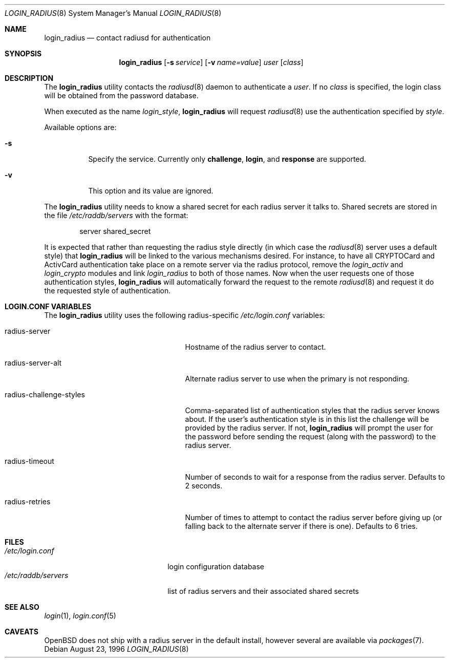 .\" $OpenBSD: login_radius.8,v 1.3 2001/07/26 20:47:44 millert Exp $
.\"
.\" Copyright (c) 1996 Berkeley Software Design, Inc. All rights reserved.
.\"
.\" Redistribution and use in source and binary forms, with or without
.\" modification, are permitted provided that the following conditions
.\" are met:
.\" 1. Redistributions of source code must retain the above copyright
.\"    notice, this list of conditions and the following disclaimer.
.\" 2. Redistributions in binary form must reproduce the above copyright
.\"    notice, this list of conditions and the following disclaimer in the
.\"    documentation and/or other materials provided with the distribution.
.\" 3. All advertising materials mentioning features or use of this software
.\"    must display the following acknowledgement:
.\"	This product includes software developed by Berkeley Software Design,
.\"	Inc.
.\" 4. The name of Berkeley Software Design, Inc.  may not be used to endorse
.\"    or promote products derived from this software without specific prior
.\"    written permission.
.\"
.\" THIS SOFTWARE IS PROVIDED BY BERKELEY SOFTWARE DESIGN, INC. ``AS IS'' AND
.\" ANY EXPRESS OR IMPLIED WARRANTIES, INCLUDING, BUT NOT LIMITED TO, THE
.\" IMPLIED WARRANTIES OF MERCHANTABILITY AND FITNESS FOR A PARTICULAR PURPOSE
.\" ARE DISCLAIMED.  IN NO EVENT SHALL BERKELEY SOFTWARE DESIGN, INC. BE LIABLE
.\" FOR ANY DIRECT, INDIRECT, INCIDENTAL, SPECIAL, EXEMPLARY, OR CONSEQUENTIAL
.\" DAMAGES (INCLUDING, BUT NOT LIMITED TO, PROCUREMENT OF SUBSTITUTE GOODS
.\" OR SERVICES; LOSS OF USE, DATA, OR PROFITS; OR BUSINESS INTERRUPTION)
.\" HOWEVER CAUSED AND ON ANY THEORY OF LIABILITY, WHETHER IN CONTRACT, STRICT
.\" LIABILITY, OR TORT (INCLUDING NEGLIGENCE OR OTHERWISE) ARISING IN ANY WAY
.\" OUT OF THE USE OF THIS SOFTWARE, EVEN IF ADVISED OF THE POSSIBILITY OF
.\" SUCH DAMAGE.
.\"
.\"	BSDI $From: login_radius.8,v 1.2 1996/11/11 18:42:02 prb Exp $
.\"
.Dd August 23, 1996
.Dt LOGIN_RADIUS 8
.Os
.Sh NAME
.Nm login_radius
.Nd contact radiusd for authentication
.Sh SYNOPSIS
.Nm login_radius
.Op Fl s Ar service
.Op Fl v Ar name=value
.Ar user
.Op Ar class
.Sh DESCRIPTION
The
.Nm
utility contacts the
.Xr radiusd 8
daemon to authenticate a
.Ar user .
If no
.Ar class
is specified, the login class will be obtained from the password database.
.Pp
When executed as the name
.Pa login_ Ns Ar style ,
.Nm
will request
.Xr radiusd 8
use the authentication specified by
.Ar style .
.Pp
Available options are:
.Bl -tag -width indent
.It Fl s
Specify the service.
Currently only
.Li challenge ,
.Li login ,
and
.Li response
are supported.
.It Fl v
This option and its value are ignored.
.El
.Pp
The
.Nm
utility needs to know a shared secret for each radius server it talks to.
Shared secrets are stored in the file
.Pa /etc/raddb/servers
with the format:
.Bd -literal -offset indent
server shared_secret
.Ed
.Pp
It is expected that rather than requesting the radius style directly
(in which case the
.Xr radiusd 8
server uses a default style)
that
.Nm
will be linked to the various mechanisms desired.
For instance, to have all CRYPTOCard and ActivCard authentication take
place on a remote server via the radius protocol, remove the
.Pa login_activ
and
.Pa login_crypto
modules and link
.Pa login_radius
to both of those names.
Now when the user requests one of those authentication styles,
.Nm
will automatically forward the request to the remote
.Xr radiusd 8
and request it do the requested style of authentication.
.Sh LOGIN.CONF VARIABLES
The
.Nm
utility uses the following radius-specific
.Pa /etc/login.conf
variables:
.Bl -tag -width radius-challenge-styles
.It radius-server
Hostname of the radius server to contact.
.It radius-server-alt
Alternate radius server to use when the primary is not responding.
.It radius-challenge-styles
Comma-separated list of authentication styles that the radius server
knows about.
If the user's authentication style is in this list the challenge will
be provided by the radius server.
If not,
.Nm
will prompt the user for the password before sending the request
(along with the password) to the radius server.
.It radius-timeout
Number of seconds to wait for a response from the radius server.
Defaults to 2 seconds.
.It radius-retries
Number of times to attempt to contact the radius server before giving up
(or falling back to the alternate server if there is one).
Defaults to 6 tries.
.El
.Sh FILES
.Bl -tag -compact -width xetcxraddbxserversxx
.It Pa /etc/login.conf
login configuration database
.It Pa /etc/raddb/servers
list of radius servers and their associated shared secrets
.El
.Sh SEE ALSO
.Xr login 1 ,
.Xr login.conf 5
.Sh CAVEATS
.Ox
does not ship with a radius server in the default install, however
several are available via
.Xr packages 7 .
